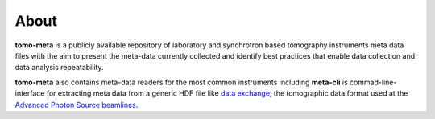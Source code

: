 =====
About
=====

**tomo-meta** is a publicly available repository of laboratory and synchrotron based tomography instruments meta data files with the aim to present the meta-data
currently collected and identify best practices that enable data collection and
data analysis repeatability.

**tomo-meta** also contains meta-data readers for the most common instruments including **meta-cli** is commad-line-interface for extracting meta data from a generic HDF file like  `data exchange <https://dxfile.readthedocs.io/en/latest/source/xraytomo.html>`_, the tomographic data format used at the `Advanced Photon Source <https://www.aps.anl.gov/>`_  `beamlines <https://dxfile.readthedocs.io/en/latest/source/demo/doc.areadetector.html>`_.
